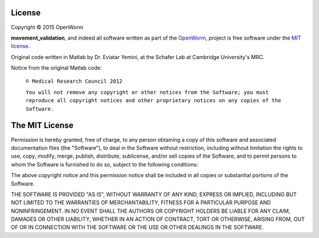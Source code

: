 License
~~~~~~~

Copyright © 2015 OpenWorm

**movement\_validation**, and indeed all software written as part of the
`OpenWorm <https://github.com/openworm/>`__, project is free software under
the `MIT license <http://opensource.org/licenses/MIT>`__.

Original code written in Matlab by Dr. Eviatar Yemini, at the Schafer
Lab at Cambridge University's MRC.

Notice from the original Matlab code:

    ``© Medical Research Council 2012``

    ``You will not remove any copyright or other notices from the Software; you must reproduce all copyright notices and other proprietary notices on any copies of the Software.``

The MIT License
~~~~~~~~~~~~~~~

Permission is hereby granted, free of charge, to any person obtaining a
copy of this software and associated documentation files (the
"Software"), to deal in the Software without restriction, including
without limitation the rights to use, copy, modify, merge, publish,
distribute, sublicense, and/or sell copies of the Software, and to
permit persons to whom the Software is furnished to do so, subject to
the following conditions:

The above copyright notice and this permission notice shall be included
in all copies or substantial portions of the Software.

THE SOFTWARE IS PROVIDED "AS IS", WITHOUT WARRANTY OF ANY KIND, EXPRESS
OR IMPLIED, INCLUDING BUT NOT LIMITED TO THE WARRANTIES OF
MERCHANTABILITY, FITNESS FOR A PARTICULAR PURPOSE AND NONINFRINGEMENT.
IN NO EVENT SHALL THE AUTHORS OR COPYRIGHT HOLDERS BE LIABLE FOR ANY
CLAIM, DAMAGES OR OTHER LIABILITY, WHETHER IN AN ACTION OF CONTRACT,
TORT OR OTHERWISE, ARISING FROM, OUT OF OR IN CONNECTION WITH THE
SOFTWARE OR THE USE OR OTHER DEALINGS IN THE SOFTWARE.
